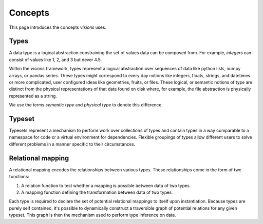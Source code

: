 Concepts
========

This page introduces the concepts `visions` uses.

Types
-----

A data type is a logical abstraction constraining the set of values data can be composed from.
For example, `integers` can consist of values like 1, 2, and 3 but never 4.5.

Within the `visions` framework, types represent a logical abstraction over sequences of data
like python lists, numpy arrays, or pandas series.
These types might correspond to every day notions like integers, floats, strings, and datetimes or more complicated,
user configured ideas like geometries, fruits, or files. These logical, or semantic notions of type are
distinct from the physical representations of that data found on disk where, for example, the file
abstraction is physically represented as a string.

We use the terms *semantic type* and *physical type* to denote this difference.

.. seealso:: If you want a deeper understanding of data types, see :doc:`data type view <../thinker/data_type_view>`.

Typeset
-------

Typesets represent a mechanism to perform work over collections of types and contain
types in a way comparable to a namespace for code or a virtual environment for dependencies.
Flexible groupings of types allow different users to solve different problems in a manner specific to their circumstances.


Relational mapping
------------------

A relational mapping encodes the relationships between various types. These relationships come in
the form of two functions:

1. A relation function to test whether a mapping is possible between data of two types.
2. A mapping function defining the transformation between data of two types.

Each type is required to declare the set of potential relational mappings to itself upon
instantiation. Because types are purely self contained, it's possible to dynamically construct a
traversible graph of potential relations for any given typeset. This graph is then the mechanism used
to perform type inference on data.
